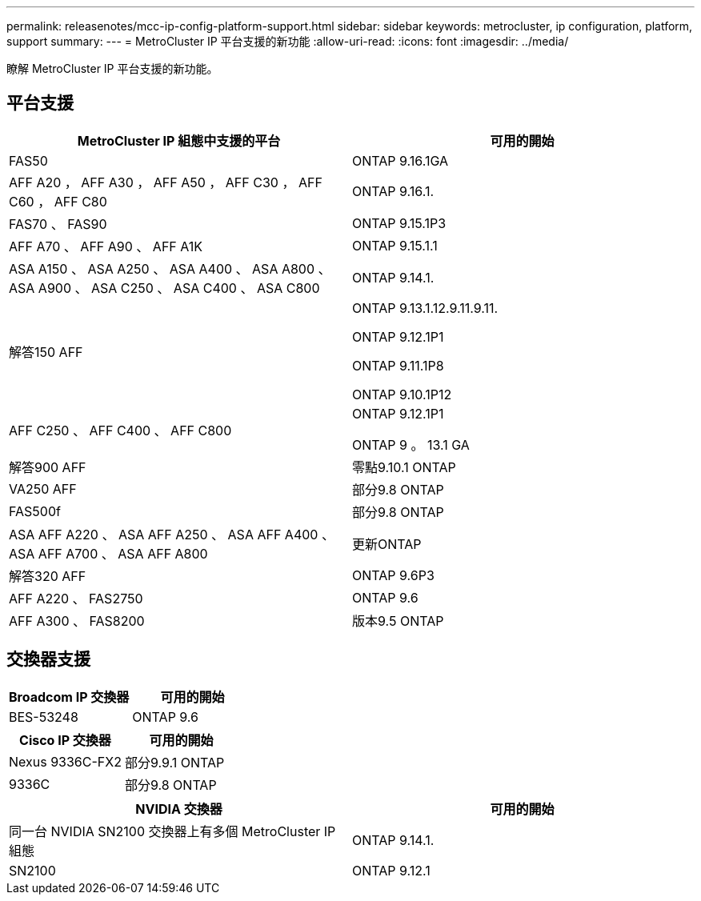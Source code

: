 ---
permalink: releasenotes/mcc-ip-config-platform-support.html 
sidebar: sidebar 
keywords: metrocluster, ip configuration, platform, support 
summary:  
---
= MetroCluster IP 平台支援的新功能
:allow-uri-read: 
:icons: font
:imagesdir: ../media/


[role="lead"]
瞭解 MetroCluster IP 平台支援的新功能。



== 平台支援

[cols="2*"]
|===
| MetroCluster IP 組態中支援的平台 | 可用的開始 


 a| 
FAS50
 a| 
ONTAP 9.16.1GA



 a| 
AFF A20 ， AFF A30 ， AFF A50 ， AFF C30 ， AFF C60 ， AFF C80
 a| 
ONTAP 9.16.1.



 a| 
FAS70 、 FAS90
 a| 
ONTAP 9.15.1P3



 a| 
AFF A70 、 AFF A90 、 AFF A1K
 a| 
ONTAP 9.15.1.1



 a| 
ASA A150 、 ASA A250 、 ASA A400 、 ASA A800 、 ASA A900 、 ASA C250 、 ASA C400 、 ASA C800
 a| 
ONTAP 9.14.1.



 a| 
解答150 AFF
 a| 
ONTAP 9.13.1.12.9.11.9.11.

ONTAP 9.12.1P1

ONTAP 9.11.1P8

ONTAP 9.10.1P12



 a| 
AFF C250 、 AFF C400 、 AFF C800
 a| 
ONTAP 9.12.1P1

ONTAP 9 。 13.1 GA



 a| 
解答900 AFF
 a| 
零點9.10.1 ONTAP



 a| 
VA250 AFF
 a| 
部分9.8 ONTAP



 a| 
FAS500f
 a| 
部分9.8 ONTAP



 a| 
ASA AFF A220 、 ASA AFF A250 、 ASA AFF A400 、 ASA AFF A700 、 ASA AFF A800
 a| 
更新ONTAP



 a| 
解答320 AFF
 a| 
ONTAP 9.6P3



 a| 
AFF A220 、 FAS2750
 a| 
ONTAP 9.6



 a| 
AFF A300 、 FAS8200
 a| 
版本9.5 ONTAP

|===


== 交換器支援

[cols="2*"]
|===
| Broadcom IP 交換器 | 可用的開始 


 a| 
BES-53248
 a| 
ONTAP 9.6

|===
[cols="2*"]
|===
| Cisco IP 交換器 | 可用的開始 


 a| 
Nexus 9336C-FX2
 a| 
部分9.9.1 ONTAP



 a| 
9336C
 a| 
部分9.8 ONTAP

|===
[cols="2*"]
|===
| NVIDIA 交換器 | 可用的開始 


 a| 
同一台 NVIDIA SN2100 交換器上有多個 MetroCluster IP 組態
 a| 
ONTAP 9.14.1.



 a| 
SN2100
 a| 
ONTAP 9.12.1

|===